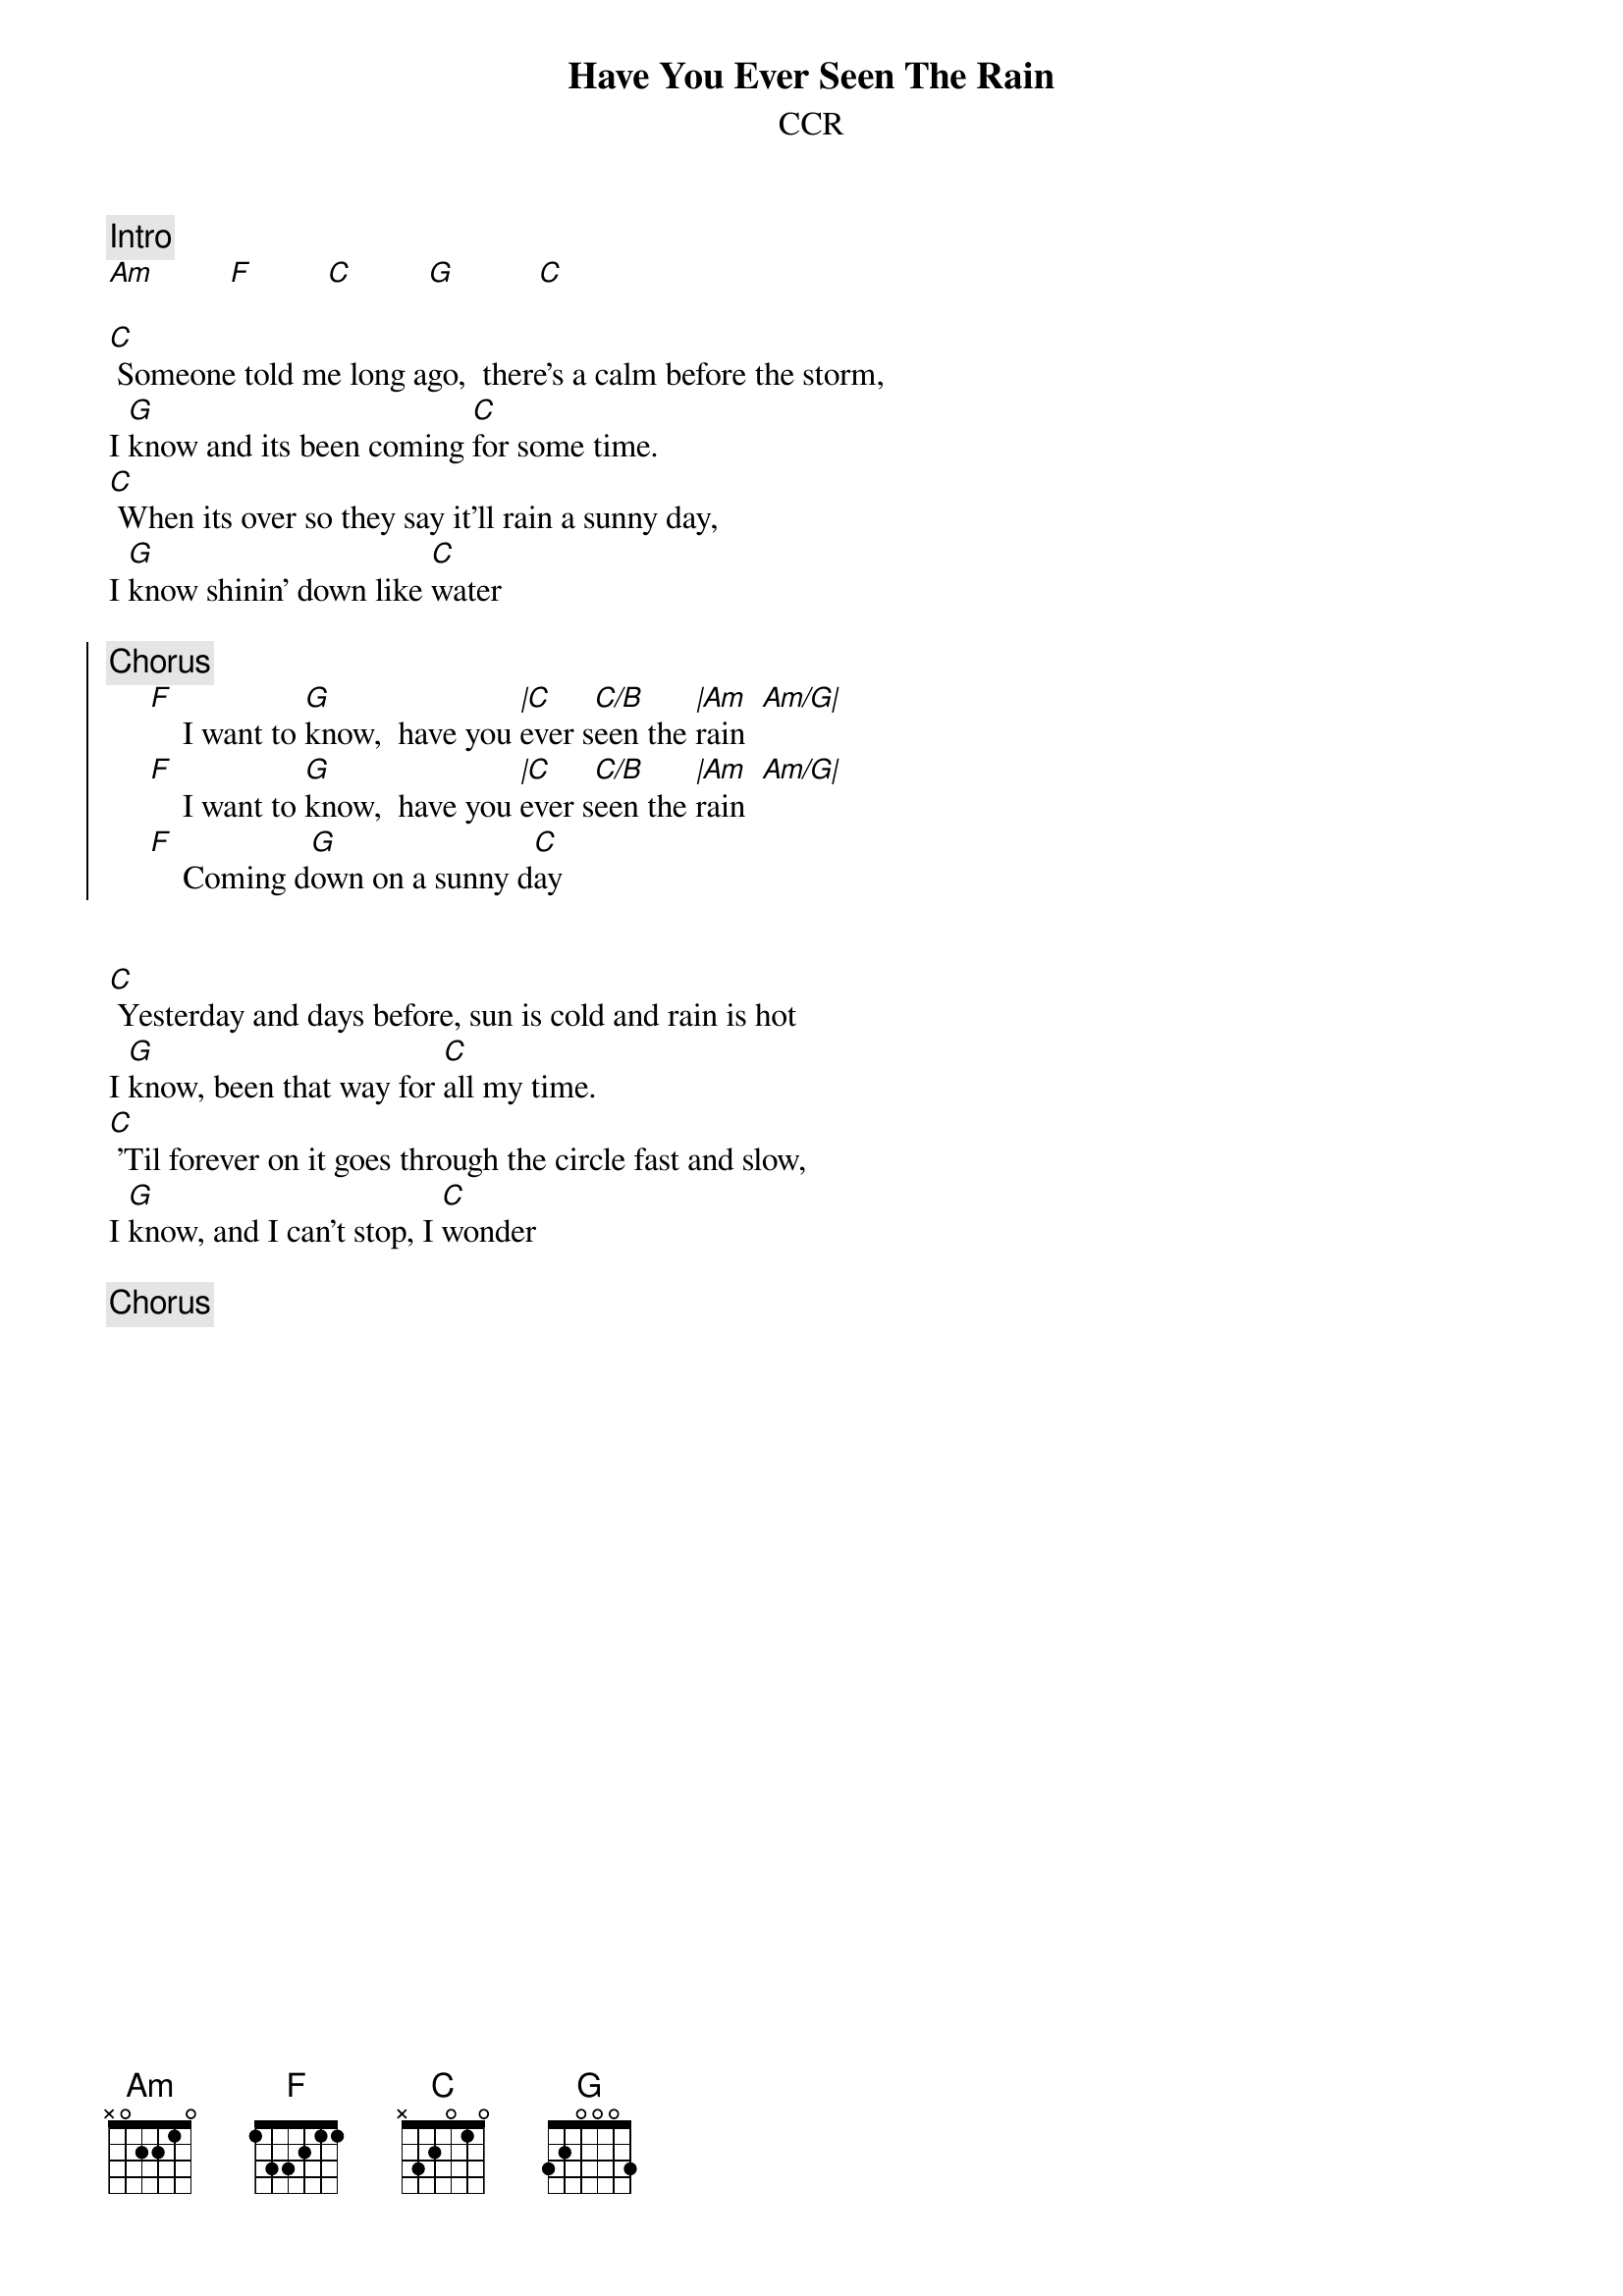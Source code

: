 {title:Have You Ever Seen The Rain}
{st:CCR}
{artist:CCR}

{c:Intro}
[Am]         [F]         [C]         [G]          [C]

[C] Someone told me long ago,  there's a calm before the storm,  
I [G]know and its been coming [C]for some time.  
[C] When its over so they say it'll rain a sunny day, 
I [G]know shinin' down like [C]water

{soc}
{c:Chorus}
     [F]    I want to [G]know,  have you [|C]ever s[C/B]een the [|Am]rain  [Am/G|]
     [F]    I want to [G]know,  have you [|C]ever s[C/B]een the [|Am]rain  [Am/G|]
     [F]    Coming d[G]own on a sunny d[C]ay
{eoc}
      

[C] Yesterday and days before, sun is cold and rain is hot
I [G]know, been that way for [C]all my time.
[C] 'Til forever on it goes through the circle fast and slow,
I [G]know, and I can't stop, I [C]wonder

{c:Chorus}